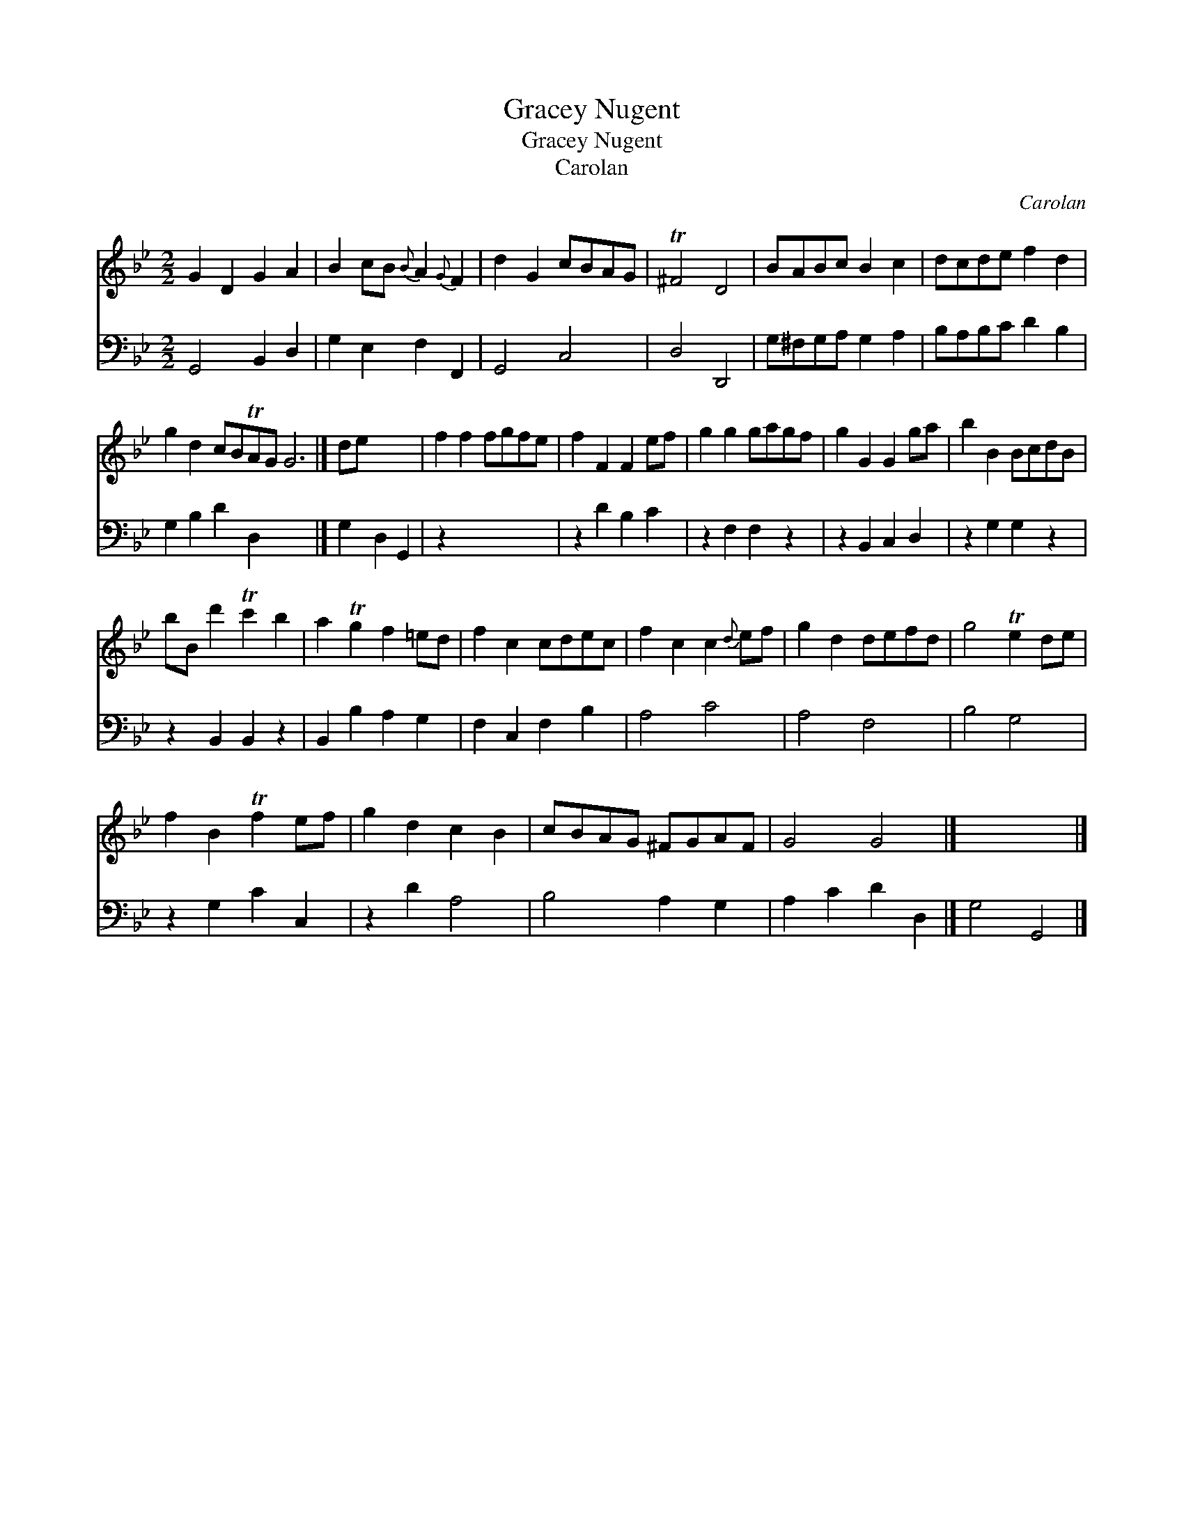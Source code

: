 X:1
T:Gracey Nugent
T:Gracey Nugent
T:Carolan
C:Carolan
%%score 1 2
L:1/8
M:2/2
K:Gmin
V:1 treble 
V:2 bass 
V:1
 G2 D2 G2 A2 | B2 cB{B} A2{G} F2 | d2 G2 cBAG | T^F4 D4 | BABc B2 c2 | dcde f2 d2 | %6
 g2 d2 cBTAG G6 |] de x4 | f2 f2 fgfe | f2 F2 F2 ef | g2 g2 gagf | g2 G2 G2 ga | b2 B2 BcdB | %13
 bB d'2 Tc'2 b2 | a2 Tg2 f2 =ed | f2 c2 cdec | f2 c2 c2{d} ef | g2 d2 defd | g4 Te2 de | %19
 f2 B2 Tf2 ef | g2 d2 c2 B2 | cBAG ^FGAF | G4 G4 |] x8 |] %24
V:2
 G,,4 B,,2 D,2 | G,2 E,2 F,2 F,,2 | G,,4 C,4 | D,4 D,,4 | G,^F,G,A, G,2 A,2 | B,A,B,C D2 B,2 | %6
 G,2 B,2 D2 D,2 x6 |] G,2 D,2 G,,2 | z2 x6 | z2 D2 B,2 C2 | z2 F,2 F,2 z2 | z2 B,,2 C,2 D,2 | %12
 z2 G,2 G,2 z2 | z2 B,,2 B,,2 z2 | B,,2 B,2 A,2 G,2 | F,2 C,2 F,2 B,2 | A,4 C4 | A,4 F,4 | %18
 B,4 G,4 | z2 G,2 C2 C,2 | z2 D2 A,4 | B,4 A,2 G,2 | A,2 C2 D2 D,2 |] G,4 G,,4 |] %24

